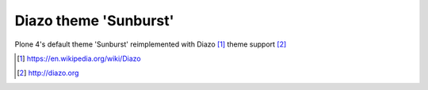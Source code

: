 Diazo theme 'Sunburst'
======================

Plone 4's default theme 'Sunburst' reimplemented with Diazo [1]_ theme support [2]_

.. image:: https://raw.githubusercontent.com/collective/plonetheme.diazo_sunburst/master/plonetheme/diazo_sunburst/theme/images/preview.png
    :align: center

.. [1] https://en.wikipedia.org/wiki/Diazo
.. [2] http://diazo.org
